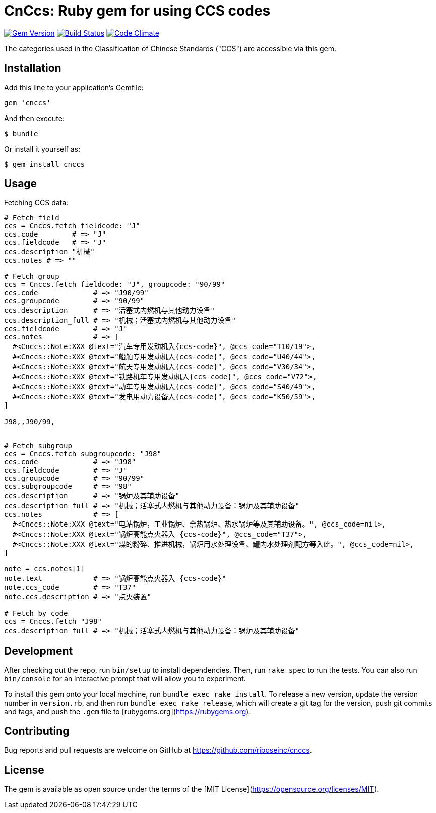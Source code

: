 = CnCcs: Ruby gem for using CCS codes

image:https://img.shields.io/gem/v/cnccs.svg["Gem Version", link="https://rubygems.org/gems/cnccs"]
image:https://img.shields.io/travis/riboseinc/cnccs/master.svg["Build Status", link="https://travis-ci.org/riboseinc/cnccs"]
image:https://codeclimate.com/github/riboseinc/cnccs/badges/gpa.svg["Code Climate", link="https://codeclimate.com/github/riboseinc/cnccs"]


The categories used in the Classification of Chinese Standards ("CCS")
are accessible via this gem.

== Installation

Add this line to your application's Gemfile:

[source,ruby]
----
gem 'cnccs'
----

And then execute:

[source]
----
$ bundle
----

Or install it yourself as:

[source]
----
$ gem install cnccs
----

== Usage

Fetching CCS data:

[source,ruby]
----
# Fetch field
ccs = Cnccs.fetch fieldcode: "J"
ccs.code        # => "J"
ccs.fieldcode   # => "J"
ccs.description "机械"
ccs.notes # => ""

# Fetch group
ccs = Cnccs.fetch fieldcode: "J", groupcode: "90/99"
ccs.code             # => "J90/99"
ccs.groupcode        # => "90/99"
ccs.description      # => "活塞式内燃机与其他动力设备"
ccs.description_full # => "机械；活塞式内燃机与其他动力设备"
ccs.fieldcode        # => "J"
ccs.notes            # => [
  #<Cnccs::Note:XXX @text="汽车专用发动机入{ccs-code}", @ccs_code="T10/19">,
  #<Cnccs::Note:XXX @text="船舶专用发动机入{ccs-code}", @ccs_code="U40/44">,
  #<Cnccs::Note:XXX @text="航天专用发动机入{ccs-code}", @ccs_code="V30/34">,
  #<Cnccs::Note:XXX @text="铁路机车专用发动机入{ccs-code}", @ccs_code="V72">,
  #<Cnccs::Note:XXX @text="动车专用发动机入{ccs-code}", @ccs_code="S40/49">,
  #<Cnccs::Note:XXX @text="发电用动力设备入{ccs-code}", @ccs_code="K50/59">,
]

J98,,J90/99,


# Fetch subgroup
ccs = Cnccs.fetch subgroupcode: "J98"
ccs.code             # => "J98"
ccs.fieldcode        # => "J"
ccs.groupcode        # => "90/99"
ccs.subgroupcode     # => "98"
ccs.description      # => "锅炉及其辅助设备"
ccs.description_full # => "机械；活塞式内燃机与其他动力设备：锅炉及其辅助设备"
ccs.notes            # => [
  #<Cnccs::Note:XXX @text="电站锅炉，工业锅炉、余热锅炉、热水锅炉等及其辅助设备。", @ccs_code=nil>,
  #<Cnccs::Note:XXX @text="锅炉高能点火器入 {ccs-code}", @ccs_code="T37">,
  #<Cnccs::Note:XXX @text="煤的粉碎、推进机械，锅炉用水处理设备、罐内水处理剂配方等入此。", @ccs_code=nil>,
]

note = ccs.notes[1]
note.text            # => "锅炉高能点火器入 {ccs-code}"
note.ccs_code        # => "T37"
note.ccs.description # => "点火装置"

# Fetch by code
ccs = Cnccs.fetch "J98"
ccs.description_full # => "机械；活塞式内燃机与其他动力设备：锅炉及其辅助设备"
----

== Development

After checking out the repo, run `bin/setup` to install dependencies. Then, run `rake spec` to run the tests. You can also run `bin/console` for an interactive prompt that will allow you to experiment.

To install this gem onto your local machine, run `bundle exec rake install`. To release a new version, update the version number in `version.rb`, and then run `bundle exec rake release`, which will create a git tag for the version, push git commits and tags, and push the `.gem` file to [rubygems.org](https://rubygems.org).

== Contributing

Bug reports and pull requests are welcome on GitHub at https://github.com/riboseinc/cnccs.

== License

The gem is available as open source under the terms of the [MIT License](https://opensource.org/licenses/MIT).
